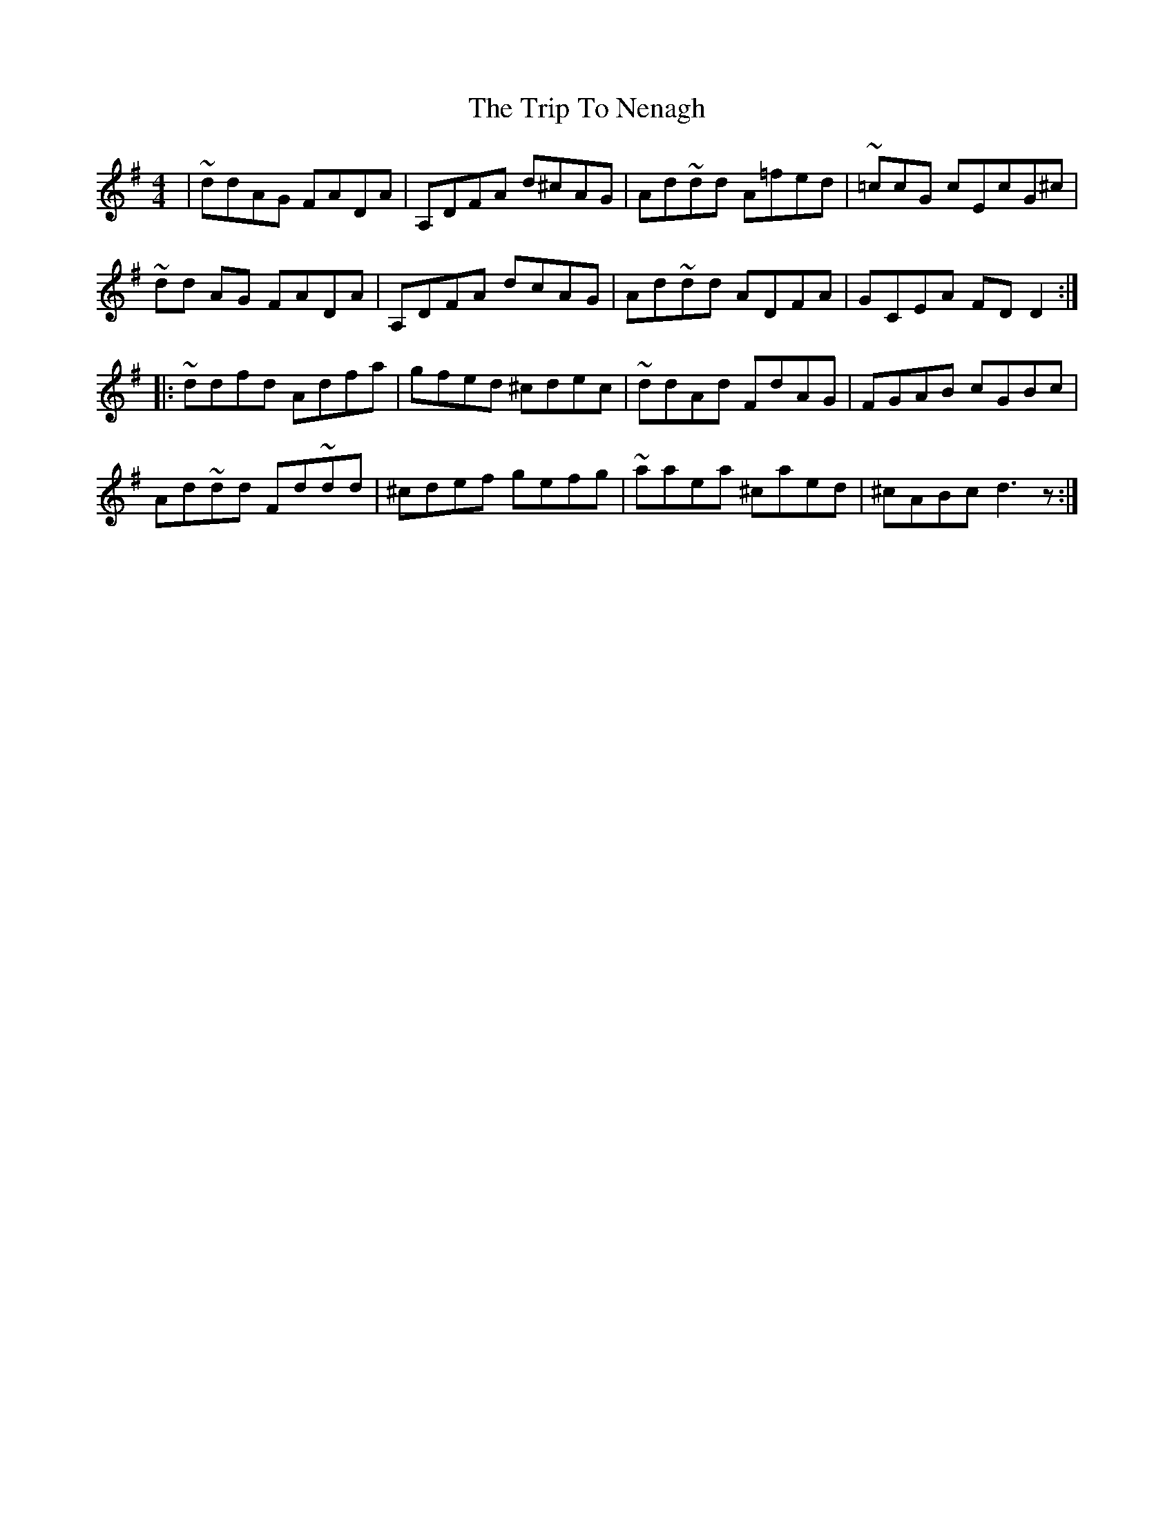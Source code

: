 X: 2
T: Trip To Nenagh, The
Z: Conán McDonnell
S: https://thesession.org/tunes/831#setting2315
R: reel
M: 4/4
L: 1/8
K: Dmix
|~ddAG FADA| A,DFA d^cAG|Ad~dd A=fed| ~=ccG cEcG^c|
~dd AG FADA| A,DFA dcAG|Ad~dd ADFA| GCEA FDD2:|
|:~ddfd Adfa| gfed ^cdec|~ddAd FdAG| FGAB cGBc|
Ad~dd Fd~dd| ^cdef gefg|~aaea ^caed| ^cABc d3z:|
